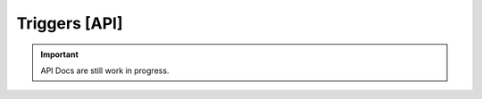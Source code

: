 .. _doc_api_triggers:

Triggers [API]
===============

.. important:: API Docs are still work in progress.